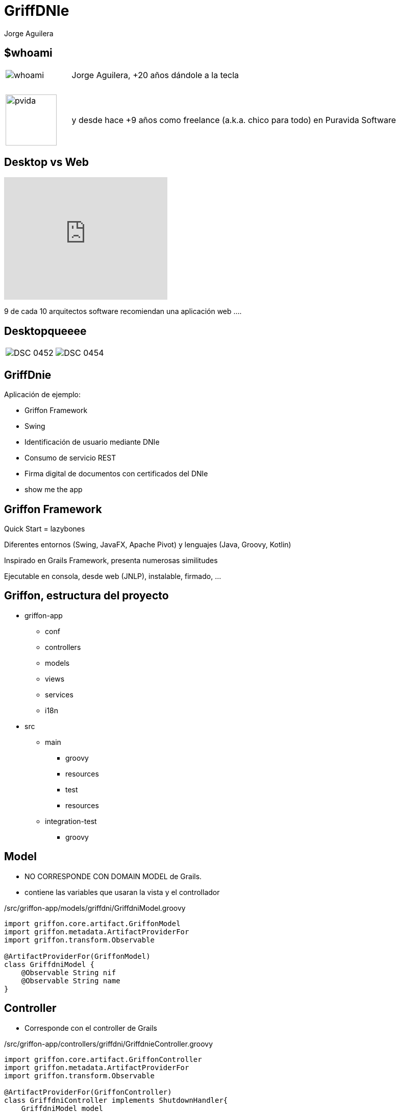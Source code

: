 = GriffDNIe
Jorge Aguilera
:lang: es
:backend: deckjs
:deckjs_transition: horizontal-slide
:deckjs_theme: neon
:source-highlighter: coderay
:stylesheet: ../../../css/asciidoctor.css
:navigation:
:status:
:goto:
:linkattrs:

== $whoami

[cols="1,5"]
|===
|image:whoami.jpg[caption='']
|Jorge Aguilera, +20 a&ntilde;os d&aacute;ndole a la tecla

|&nbsp;
|&nbsp;

|image:pvida.png[caption='',width='100px',height='100px']
|y desde hace +9 a&ntilde;os como freelance (a.k.a. chico para todo) en Puravida Software
|===

== Desktop vs Web

video::krjv8DxptQI[youtube, width=320, height=240, start=85, end=105]

[%step]
9 de cada 10 arquitectos software recomiendan una aplicaci&oacute;n web ....

== Desktopqueeee

[cols="5,5"]
|===
|image:DSC_0452.JPG[caption='']
|image:DSC_0454.JPG[caption='']
|===

== GriffDnie

Aplicaci&oacute;n de ejemplo:

- Griffon Framework
- Swing
- Identificaci&oacute;n de usuario mediante DNIe
- Consumo de servicio REST
- Firma digital de documentos con certificados del DNIe
- show me the app

== Griffon Framework

[%step]
Quick Start = lazybones

[%step]
Diferentes entornos (Swing, JavaFX, Apache Pivot) y lenguajes (Java, Groovy, Kotlin)

[%step]
Inspirado en Grails Framework, presenta numerosas similitudes

[%step]
Ejecutable en consola, desde web (JNLP), instalable, firmado, ...

== Griffon, estructura del proyecto

* griffon-app
** conf
** controllers
** models
** views
** services
** i18n
* src
** main
*** groovy
*** resources
*** test
*** resources
** integration-test
*** groovy

== Model

* NO CORRESPONDE CON DOMAIN MODEL de Grails.
* contiene las variables que usaran la vista y el controllador

[source, groovy]
./src/griffon-app/models/griffdni/GriffdniModel.groovy
----
import griffon.core.artifact.GriffonModel
import griffon.metadata.ArtifactProviderFor
import griffon.transform.Observable

@ArtifactProviderFor(GriffonModel)
class GriffdniModel {
    @Observable String nif
    @Observable String name
}
----

== Controller

* Corresponde con el controller de Grails

[source, groovy]
./src/griffon-app/controllers/griffdni/GriffdnieController.groovy
----
import griffon.core.artifact.GriffonController
import griffon.metadata.ArtifactProviderFor
import griffon.transform.Observable

@ArtifactProviderFor(GriffonController)
class GriffdniController implements ShutdownHandler{
    GriffdniModel model

    GriffdniView view

    boolean canShutdown(@Nonnull GriffonApplication application){
        return model.nif == null
    }
}
----

== Vista

* Corresponde (en cierta medida) con el GSP de Grails

[source, groovy]
./src/griffon-app/views/griffdni/GriffdnieView.groovy
----
import griffon.core.artifact.GriffonView
import griffon.metadata.ArtifactProviderFor
import griffon.transform.Observable

@ArtifactProviderFor(GriffonView)
class GriffdniView{
    FactoryBuilderSupport builder

    GriffdniModel model

    void initUI() {
        builder.with {
            application(size: [320, 160], id: 'mainWindow',
                    extendedState: JFrame.MAXIMIZED_BOTH,
                    title: application.configuration['application.title']){

                    panel(){
                        borderLayout()
                        ...

----
